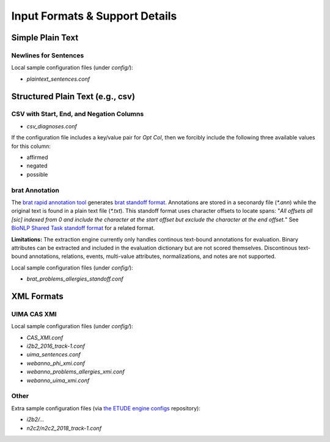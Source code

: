 Input Formats & Support Details
=============================================

Simple Plain Text
--------------------------------

Newlines for Sentences
~~~~~~~~~~~~~~~~~~~~~~

Local sample configuration files (under `config/`):

* `plaintext_sentences.conf`

  
Structured Plain Text (e.g., csv)
---------------------------------


CSV with Start, End, and Negation Columns
~~~~~~~~~~~~~~~~~~~~~~~~~~~~~~~~~~~~~~~~~

* `csv_diagnoses.conf`

If the configuration file includes a key/value pair for `Opt Col`,
then we forcibly include the following three available values for this
column:

* affirmed
* negated
* possible


brat Annotation
~~~~~~~~~~~~~~~

The `brat rapid annotation tool <http://brat.nlplab.org/>`_ generates
`brat standoff format <http://brat.nlplab.org/standoff.html>`_.
Annotations are stored in a seconardy file (`*.ann`) while the
original text is found in a plain text file (`*.txt`). This standoff
format uses character offsets to locate spans:  "*All offsets all [sic]
indexed from 0 and include the character at the start offset but
exclude the character at the end offset.*"  See `BioNLP Shared Task
standoff format <http://2011.bionlp-st.org/home/file-formats>`_ for a
related format.

**Limitations:**
The extraction engine currently only handles continous text-bound
annotations for evaluation.  Binary attributes can be extracted and
included in the evaluation dictionary but are not scored themselves.
Discontinous text-bound annotations, relations, events, multi-value
attributes, normalizations, and notes are not supported.

Local sample configuration files (under `config/`):

* `brat_problems_allergies_standoff.conf`


XML Formats
--------------------------------

UIMA CAS XMI
~~~~~~~~~~~~~~~

Local sample configuration files (under `config/`):

* `CAS_XMI.conf`
* `i2b2_2016_track-1.conf`
* `uima_sentences.conf`
* `webanno_phi_xmi.conf`
* `webanno_problems_allergies_xmi.conf`
* `webanno_uima_xmi.conf`
  
  
Other
~~~~~~~~~~~~~~~

Extra sample configuration files (via `the ETUDE engine configs
<https://github.com/MUSC-TBIC/etude-engine-configs>`_ repository): 

* `i2b2/...`
* `n2c2/n2c2_2018_track-1.conf`

